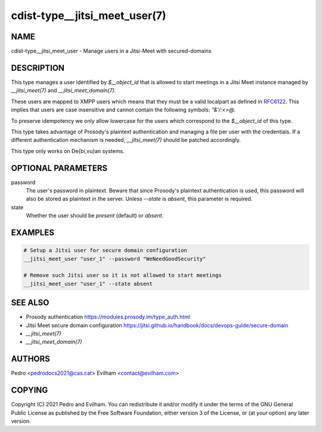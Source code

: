 cdist-type__jitsi_meet_user(7)
==============================

NAME
----
cdist-type__jitsi_meet_user - Manage users in a Jitsi-Meet with secured-domains


DESCRIPTION
-----------
This type manages a user identified by `$__object_id` that is allowed to start
meetings in a Jitsi Meet instance managed by `__jitsi_meet(7)` and
`__jitsi_meet_domain(7)`.

These users are mapped to XMPP users which means that they must be a valid
localpart as defined in `RFC6122`_. This implies that users are case
insensitive and cannot contain the following symbols: `"&'/:<>@`.

.. _RFC6122: https://xmpp.org/rfcs/rfc6122.html#nodeprep-prohibited

To preserve idempotency we only allow lowercase for the users which correspond
to the `$__object_id` of this type.

This type takes advantage of Prosody's plaintext authentication and managing a
file per user with the credentials.
If a different authentication mechanism is needed, `__jitsi_meet(7)` should be
patched accordingly.

This type only works on De{bi,vu}an systems.


OPTIONAL PARAMETERS
-------------------
password
    The user's password in plaintext.
    Beware that since Prosody's plaintext authentication is used, this password
    will also be stored as plaintext in the server.
    Unless `--state` is `absent`, this parameter is required.

state
    Whether the user should be `present` (default) or `absent`.

EXAMPLES
--------

.. code-block:: sh

    # Setup a Jitsi user for secure domain configuration
    __jitsi_meet_user "user_1" --password "WeNeedGoodSecurity"

    # Remove such Jitsi user so it is not allowed to start meetings
    __jitsi_meet_user "user_1" --state absent


SEE ALSO
--------
- Prosody authentication https://modules.prosody.im/type_auth.html
- Jitsi Meet secure domain configuration https://jitsi.github.io/handbook/docs/devops-guide/secure-domain
- `__jitsi_meet(7)`
- `__jitsi_meet_domain(7)`


AUTHORS
-------
Pedro <pedrodocs2021@cas.cat>
Evilham <contact@evilham.com>


COPYING
-------
Copyright \(C) 2021 Pedro and Evilham. You can redistribute it
and/or modify it under the terms of the GNU General Public License as
published by the Free Software Foundation, either version 3 of the
License, or (at your option) any later version.
